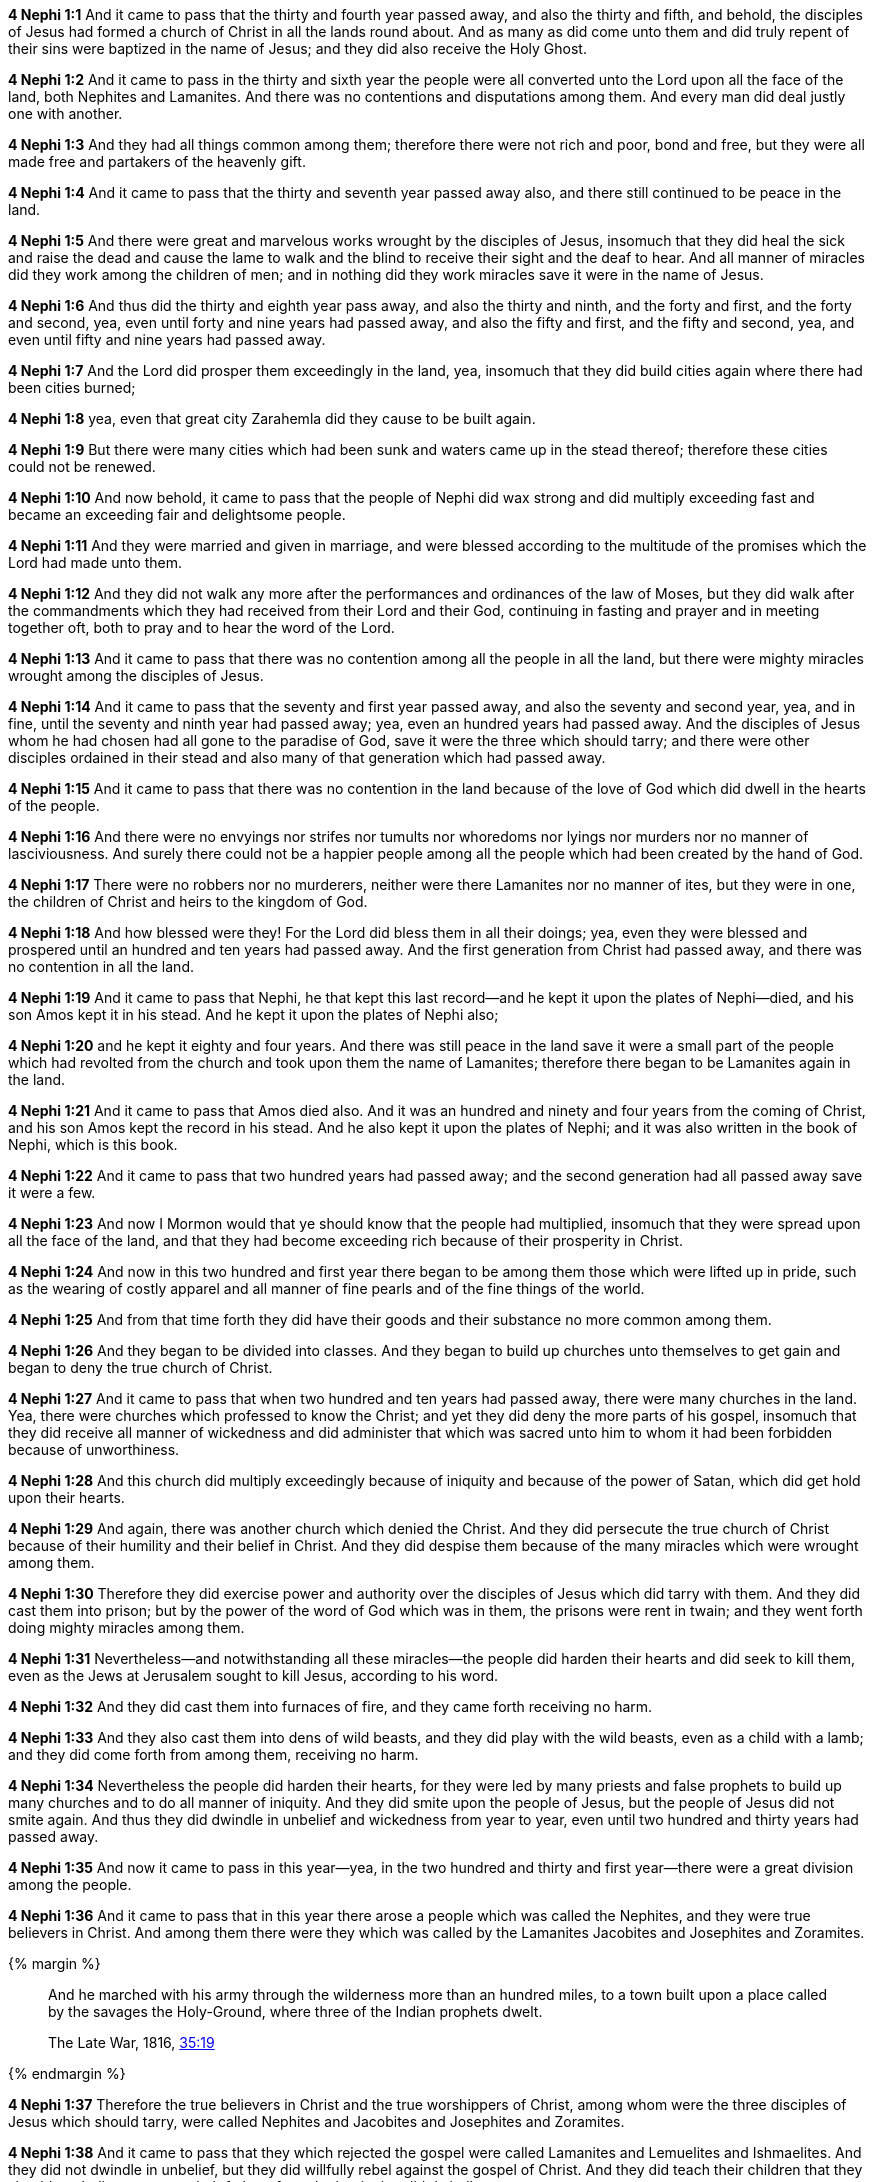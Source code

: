 *4 Nephi 1:1* And it came to pass that the thirty and fourth year passed away, and also the thirty and fifth, and behold, the disciples of Jesus had formed a church of Christ in all the lands round about. And as many as did come unto them and did truly repent of their sins were baptized in the name of Jesus; and they did also receive the Holy Ghost.

*4 Nephi 1:2* And it came to pass in the thirty and sixth year the people were all converted unto the Lord upon all the face of the land, both Nephites and Lamanites. And there was no contentions and disputations among them. And every man did deal justly one with another.

*4 Nephi 1:3* And they had all things common among them; therefore there were not rich and poor, bond and free, but they were all made free and partakers of the heavenly gift.

*4 Nephi 1:4* And it came to pass that the thirty and seventh year passed away also, and there still continued to be peace in the land.

*4 Nephi 1:5* And there were great and marvelous works wrought by the disciples of Jesus, insomuch that they did heal the sick and raise the dead and cause the lame to walk and the blind to receive their sight and the deaf to hear. And all manner of miracles did they work among the children of men; and in nothing did they work miracles save it were in the name of Jesus.

*4 Nephi 1:6* And thus did the thirty and eighth year pass away, and also the thirty and ninth, and the forty and first, and the forty and second, yea, even until forty and nine years had passed away, and also the fifty and first, and the fifty and second, yea, and even until fifty and nine years had passed away.

*4 Nephi 1:7* And the Lord did prosper them exceedingly in the land, yea, insomuch that they did build cities again where there had been cities burned;

*4 Nephi 1:8* yea, even that great city Zarahemla did they cause to be built again.

*4 Nephi 1:9* But there were many cities which had been sunk and waters came up in the stead thereof; therefore these cities could not be renewed.

*4 Nephi 1:10* And now behold, it came to pass that the people of Nephi did wax strong and did multiply exceeding fast and became an exceeding fair and delightsome people.

*4 Nephi 1:11* And they were married and given in marriage, and were blessed according to the multitude of the promises which the Lord had made unto them.

*4 Nephi 1:12* And they did not walk any more after the performances and ordinances of the law of Moses, but they did walk after the commandments which they had received from their Lord and their God, continuing in fasting and prayer and in meeting together oft, both to pray and to hear the word of the Lord.

*4 Nephi 1:13* And it came to pass that there was no contention among all the people in all the land, but there were mighty miracles wrought among the disciples of Jesus.

*4 Nephi 1:14* And it came to pass that the seventy and first year passed away, and also the seventy and second year, yea, and in fine, until the seventy and ninth year had passed away; yea, even an hundred years had passed away. And the disciples of Jesus whom he had chosen had all gone to the paradise of God, save it were the three which should tarry; and there were other disciples ordained in their stead and also many of that generation which had passed away.

*4 Nephi 1:15* And it came to pass that there was no contention in the land because of the love of God which did dwell in the hearts of the people.

*4 Nephi 1:16* And there were no envyings nor strifes nor tumults nor whoredoms nor lyings nor murders nor no manner of lasciviousness. And surely there could not be a happier people among all the people which had been created by the hand of God.

*4 Nephi 1:17* There were no robbers nor no murderers, neither were there Lamanites nor no manner of ites, but they were in one, the children of Christ and heirs to the kingdom of God.

*4 Nephi 1:18* And how blessed were they! For the Lord did bless them in all their doings; yea, even they were blessed and prospered until an hundred and ten years had passed away. And the first generation from Christ had passed away, and there was no contention in all the land.

*4 Nephi 1:19* And it came to pass that Nephi, he that kept this last record--and he kept it upon the plates of Nephi--died, and his son Amos kept it in his stead. And he kept it upon the plates of Nephi also;

*4 Nephi 1:20* and he kept it eighty and four years. And there was still peace in the land save it were a small part of the people which had revolted from the church and took upon them the name of Lamanites; therefore there began to be Lamanites again in the land.

*4 Nephi 1:21* And it came to pass that Amos died also. And it was an hundred and ninety and four years from the coming of Christ, and his son Amos kept the record in his stead. And he also kept it upon the plates of Nephi; and it was also written in the book of Nephi, which is this book.

*4 Nephi 1:22* And it came to pass that two hundred years had passed away; and the second generation had all passed away save it were a few.

*4 Nephi 1:23* And now I Mormon would that ye should know that the people had multiplied, insomuch that they were spread upon all the face of the land, and that they had become exceeding rich because of their prosperity in Christ.

*4 Nephi 1:24* And now in this two hundred and first year there began to be among them those which were lifted up in pride, such as the wearing of costly apparel and all manner of fine pearls and of the fine things of the world.

*4 Nephi 1:25* And from that time forth they did have their goods and their substance no more common among them.

*4 Nephi 1:26* And they began to be divided into classes. And they began to build up churches unto themselves to get gain and began to deny the true church of Christ.

*4 Nephi 1:27* And it came to pass that when two hundred and ten years had passed away, there were many churches in the land. Yea, there were churches which professed to know the Christ; and yet they did deny the more parts of his gospel, insomuch that they did receive all manner of wickedness and did administer that which was sacred unto him to whom it had been forbidden because of unworthiness.

*4 Nephi 1:28* And this church did multiply exceedingly because of iniquity and because of the power of Satan, which did get hold upon their hearts.

*4 Nephi 1:29* And again, there was another church which denied the Christ. And they did persecute the true church of Christ because of their humility and their belief in Christ. And they did despise them because of the many miracles which were wrought among them.

*4 Nephi 1:30* Therefore they did exercise power and authority over the disciples of Jesus which did tarry with them. And they did cast them into prison; but by the power of the word of God which was in them, the prisons were rent in twain; and they went forth doing mighty miracles among them.

*4 Nephi 1:31* Nevertheless--and notwithstanding all these miracles--the people did harden their hearts and did seek to kill them, even as the Jews at Jerusalem sought to kill Jesus, according to his word.

*4 Nephi 1:32* And they did cast them into furnaces of fire, and they came forth receiving no harm.

*4 Nephi 1:33* And they also cast them into dens of wild beasts, and they did play with the wild beasts, even as a child with a lamb; and they did come forth from among them, receiving no harm.

*4 Nephi 1:34* Nevertheless the people did harden their hearts, for they were led by many priests and false prophets to build up many churches and to do all manner of iniquity. And they did smite upon the people of Jesus, but the people of Jesus did not smite again. And thus they did dwindle in unbelief and wickedness from year to year, even until two hundred and thirty years had passed away.

*4 Nephi 1:35* And now it came to pass in this year--yea, in the two hundred and thirty and first year--there were a great division among the people.

*4 Nephi 1:36* And it came to pass that in this year there arose a people which was called the Nephites, and they were true believers in Christ. And among them there were they which was called by the Lamanites Jacobites and Josephites and Zoramites.

{% margin %}
____
And he marched with his army through the wilderness more than an hundred miles, to a town built upon a place called by the savages the Holy-Ground, where three of the Indian prophets dwelt.

The Late War, 1816, https://wordtreefoundation.github.io/thelatewar/#three-nephites[35:19]
____
{% endmargin %}

*4 Nephi 1:37* Therefore the true believers in Christ and the true worshippers of Christ, among whom were [highlight]#the three disciples of Jesus which should tarry#, were called Nephites and Jacobites and Josephites and Zoramites.

*4 Nephi 1:38* And it came to pass that they which rejected the gospel were called Lamanites and Lemuelites and Ishmaelites. And they did not dwindle in unbelief, but they did willfully rebel against the gospel of Christ. And they did teach their children that they should not believe, even as their fathers from the beginning did dwindle.

*4 Nephi 1:39* And it was because of the wickedness and abominations of their fathers, even as it was in the beginning. And they were taught to hate the children of God, even as the Lamanites were taught to hate the children of Nephi from the beginning.

*4 Nephi 1:40* And it came to pass that two hundred and forty and four years had passed away, and thus were the affairs of the people. And the more wicked part of the people did wax strong and became exceeding more numerous than were the people of God.

*4 Nephi 1:41* And they did still continue to build up churches unto themselves and adorn them with all manner of precious things. And thus did two hundred and fifty years pass away, and also two hundred and sixty years.

*4 Nephi 1:42* And it came to pass that the wicked part of the people began again to build up the secret oaths and combinations of Gaddianton.

*4 Nephi 1:43* And also the people which were called the people of Nephi began to be proud in their hearts because of their exceeding riches and became vain like unto their brethren the Lamanites.

*4 Nephi 1:44* And from this time the disciples began to sorrow for the sins of the world.

*4 Nephi 1:45* And it came to pass that when three hundred years had passed away, both the people of Nephi and the Lamanites had become exceeding wicked, one like unto another.

*4 Nephi 1:46* And it came to pass that the robbers of Gaddianton did spread over all the face of the land. And there were none that were righteous, save it were the disciples of Jesus. And gold and silver did they lay up in store in abundance and did traffic in all manner of traffic.

*4 Nephi 1:47* And it came to pass that after three hundred and five years had passed away--and the people did still remain in wickedness--and Amos died, and his brother Ammaron did keep the record in his stead.

*4 Nephi 1:48* And it came to pass that when three hundred and twenty years had passed away, Ammaron being constrained by the Holy Ghost did hide up the records which were sacred, yea, even all the sacred records which had been handed down from generation to generation, which were sacred, even until the three hundred and twentieth year from the coming of Christ.

*4 Nephi 1:49* And he did hide them up unto the Lord, that they might come again unto the remnant of the house of Jacob, according to the prophecies and the promises of the Lord. And thus is the end of the record of Ammaron.
